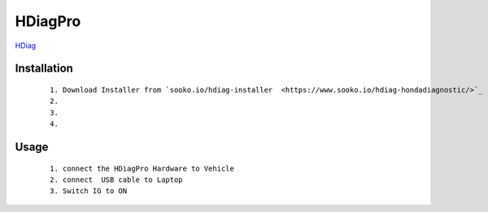 HDiagPro
========

`HDiag  <https://www.sooko.io/hdiag-hondadiagnostic/>`_


Installation
""""""""""""

 ::

    1. Download Installer from `sooko.io/hdiag-installer  <https://www.sooko.io/hdiag-hondadiagnostic/>`_
    2. 
    3. 
    4. 



Usage
"""""
 ::

    1. connect the HDiagPro Hardware to Vehicle 
    2. connect  USB cable to Laptop 
    3. Switch IG to ON

